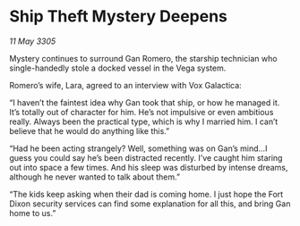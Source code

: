 * Ship Theft Mystery Deepens

/11 May 3305/

Mystery continues to surround Gan Romero, the starship technician who single-handedly stole a docked vessel in the Vega system. 

Romero’s wife, Lara, agreed to an interview with Vox Galactica: 

“I haven’t the faintest idea why Gan took that ship, or how he managed it. It’s totally out of character for him. He’s not impulsive or even ambitious really. Always been the practical type, which is why I married him. I can’t believe that he would do anything like this.” 

“Had he been acting strangely? Well, something was on Gan’s mind…I guess you could say he’s been distracted recently. I’ve caught him staring out into space a few times. And his sleep was disturbed by intense dreams, although he never wanted to talk about them.” 

“The kids keep asking when their dad is coming home. I just hope the Fort Dixon security services can find some explanation for all this, and bring Gan home to us.”